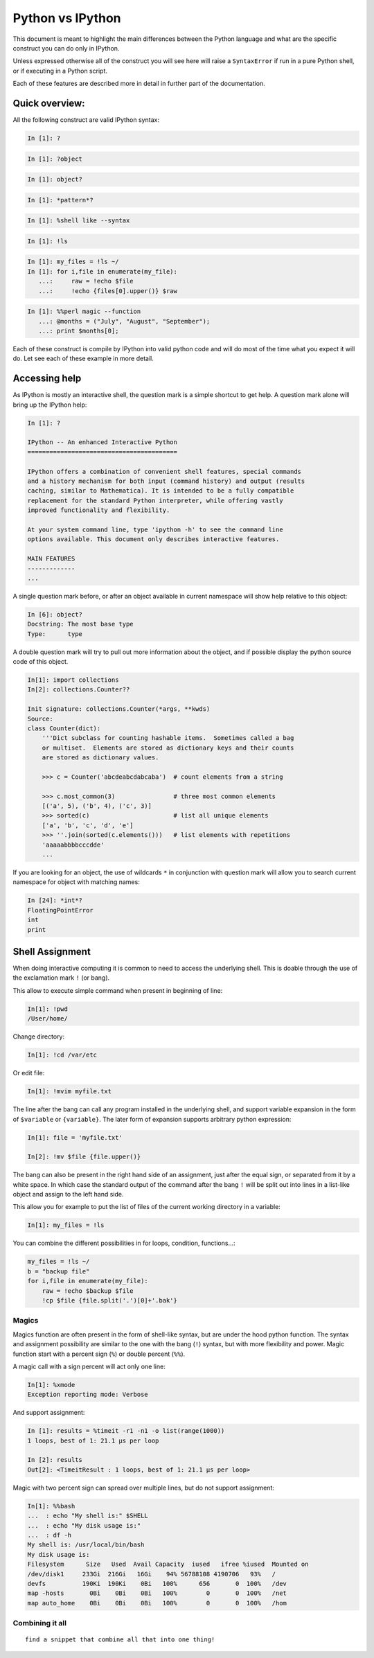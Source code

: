 =================
Python vs IPython
=================

This document is meant to highlight the main differences between the Python
language and what are the specific construct you can do only in IPython.

Unless expressed otherwise all of the construct you will see here will raise a
``SyntaxError`` if run in a pure Python shell, or if executing in a Python
script.

Each of these features are described more in detail in further part of the documentation.


Quick overview:
===============


All the following construct are valid IPython syntax:

.. code-block:: ipython

    In [1]: ?

.. code-block:: ipython

    In [1]: ?object


.. code-block:: ipython

    In [1]: object?

.. code-block:: ipython

    In [1]: *pattern*?

.. code-block:: ipython

    In [1]: %shell like --syntax

.. code-block:: ipython

    In [1]: !ls

.. code-block:: ipython

    In [1]: my_files = !ls ~/
    In [1]: for i,file in enumerate(my_file):
       ...:     raw = !echo $file
       ...:     !echo {files[0].upper()} $raw


.. code-block:: ipython

    In [1]: %%perl magic --function
       ...: @months = ("July", "August", "September");
       ...: print $months[0];


Each of these construct is compile by IPython into valid python code and will
do most of the time what you expect it will do. Let see each of these example
in more detail.


Accessing help
==============

As IPython is mostly an interactive shell, the question mark is a simple
shortcut to get help. A question mark alone will bring up the IPython help:

.. code-block:: ipython

    In [1]: ?

    IPython -- An enhanced Interactive Python
    =========================================

    IPython offers a combination of convenient shell features, special commands
    and a history mechanism for both input (command history) and output (results
    caching, similar to Mathematica). It is intended to be a fully compatible
    replacement for the standard Python interpreter, while offering vastly
    improved functionality and flexibility.

    At your system command line, type 'ipython -h' to see the command line
    options available. This document only describes interactive features.

    MAIN FEATURES
    -------------
    ...

A single question mark before, or after an object available in current
namespace will show help relative to this object:

.. code-block:: ipython

    In [6]: object?
    Docstring: The most base type
    Type:      type


A double question mark will try to pull out more information about the object,
and if possible display the python source code of this object.

.. code-block:: ipython

    In[1]: import collections
    In[2]: collections.Counter??

    Init signature: collections.Counter(*args, **kwds)
    Source:
    class Counter(dict):
        '''Dict subclass for counting hashable items.  Sometimes called a bag
        or multiset.  Elements are stored as dictionary keys and their counts
        are stored as dictionary values.

        >>> c = Counter('abcdeabcdabcaba')  # count elements from a string

        >>> c.most_common(3)                # three most common elements
        [('a', 5), ('b', 4), ('c', 3)]
        >>> sorted(c)                       # list all unique elements
        ['a', 'b', 'c', 'd', 'e']
        >>> ''.join(sorted(c.elements()))   # list elements with repetitions
        'aaaaabbbbcccdde'
        ...



If you are looking for an object, the use of wildcards ``*`` in conjunction
with question mark will allow you to search current namespace for object with
matching names:

.. code-block:: ipython

    In [24]: *int*?
    FloatingPointError
    int
    print


Shell Assignment
================


When doing interactive computing it is common to need to access the underlying shell.
This is doable through the use of the exclamation mark ``!`` (or bang).

This allow to execute simple command when present in beginning of line:

.. code-block:: ipython

    In[1]: !pwd
    /User/home/

Change directory:

.. code-block:: ipython

    In[1]: !cd /var/etc

Or edit file:

.. code-block:: ipython

    In[1]: !mvim myfile.txt


The line after the bang can call any program installed in the underlying
shell, and support variable expansion in the form of ``$variable`` or ``{variable}``.
The later form of expansion supports arbitrary python expression:

.. code-block:: ipython

    In[1]: file = 'myfile.txt'

    In[2]: !mv $file {file.upper()}


The bang can also be present in the right hand side of an assignment, just
after the equal sign, or separated from it by a white space. In which case the
standard output of the command after the bang ``!`` will be split out into lines
in a list-like object and assign to the left hand side.

This allow you for example to put the list of files of the current working directory in a variable:

.. code-block:: ipython

    In[1]: my_files = !ls


You can combine the different possibilities in for loops, condition, functions...:

.. code-block:: ipython

    my_files = !ls ~/
    b = "backup file"
    for i,file in enumerate(my_file):
        raw = !echo $backup $file
        !cp $file {file.split('.')[0]+'.bak'}


Magics
------

Magics function are often present in the form of shell-like syntax, but are
under the hood python function. The syntax and assignment possibility are
similar to the one with the bang (``!``) syntax, but with more flexibility and
power. Magic function start with a percent sign (``%``) or double percent (``%%``).

A magic call with a sign percent will act only one line:

.. code-block:: ipython

    In[1]: %xmode
    Exception reporting mode: Verbose

And support assignment:

.. code-block:: ipython

    In [1]: results = %timeit -r1 -n1 -o list(range(1000))
    1 loops, best of 1: 21.1 µs per loop

    In [2]: results
    Out[2]: <TimeitResult : 1 loops, best of 1: 21.1 µs per loop>

Magic with two percent sign can spread over multiple lines, but do not support assignment:

.. code-block:: ipython

    In[1]: %%bash
    ...  : echo "My shell is:" $SHELL
    ...  : echo "My disk usage is:"
    ...  : df -h
    My shell is: /usr/local/bin/bash
    My disk usage is:
    Filesystem      Size   Used  Avail Capacity  iused   ifree %iused  Mounted on
    /dev/disk1     233Gi  216Gi   16Gi    94% 56788108 4190706   93%   /
    devfs          190Ki  190Ki    0Bi   100%      656       0  100%   /dev
    map -hosts       0Bi    0Bi    0Bi   100%        0       0  100%   /net
    map auto_home    0Bi    0Bi    0Bi   100%        0       0  100%   /hom


Combining it all
----------------

::

    find a snippet that combine all that into one thing!
